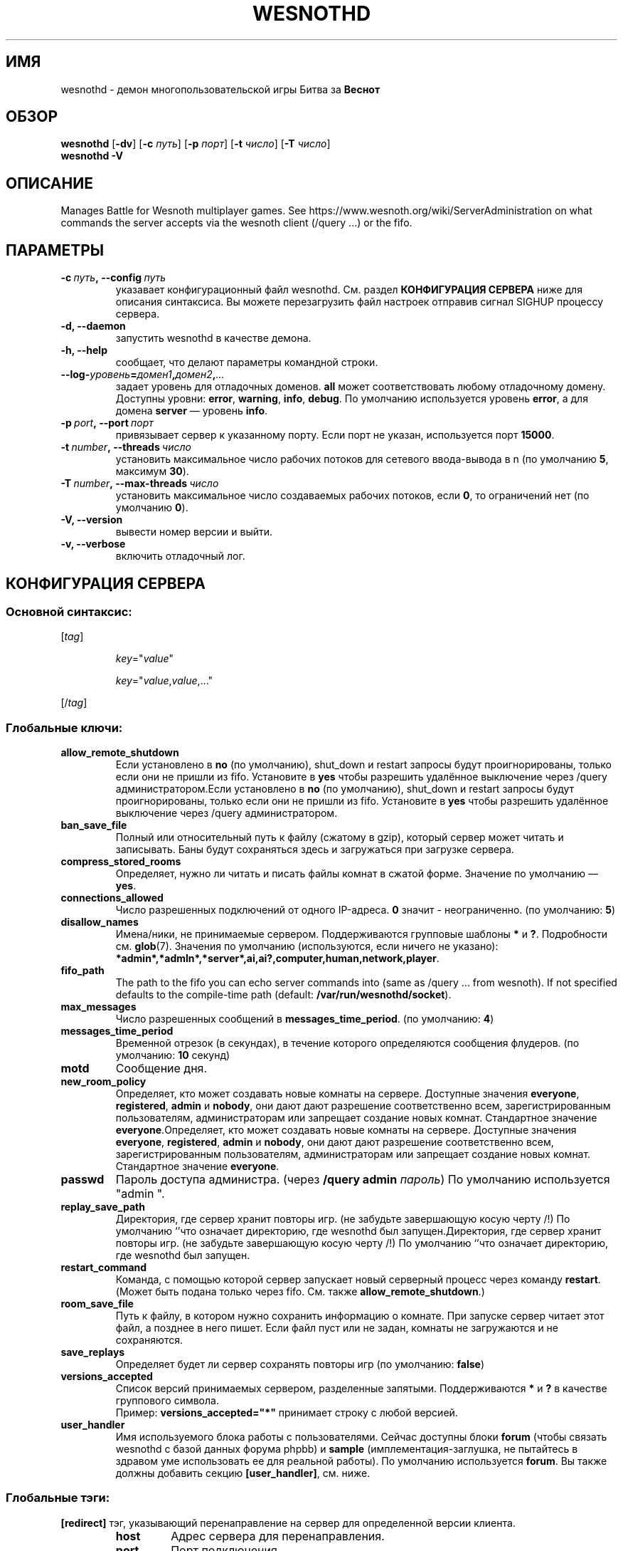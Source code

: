 .\" This program is free software; you can redistribute it and/or modify
.\" it under the terms of the GNU General Public License as published by
.\" the Free Software Foundation; either version 2 of the License, or
.\" (at your option) any later version.
.\"
.\" This program is distributed in the hope that it will be useful,
.\" but WITHOUT ANY WARRANTY; without even the implied warranty of
.\" MERCHANTABILITY or FITNESS FOR A PARTICULAR PURPOSE.  See the
.\" GNU General Public License for more details.
.\"
.\" You should have received a copy of the GNU General Public License
.\" along with this program; if not, write to the Free Software
.\" Foundation, Inc., 51 Franklin Street, Fifth Floor, Boston, MA  02110-1301  USA
.\"
.
.\"*******************************************************************
.\"
.\" This file was generated with po4a. Translate the source file.
.\"
.\"*******************************************************************
.TH WESNOTHD 6 2018 wesnothd "Демон для игры по сети Battle for Wesnoth"
.
.SH ИМЯ
.
wesnothd \- демон многопользовательской игры Битва за \fBВеснот\fP
.
.SH ОБЗОР
.
\fBwesnothd\fP [\|\fB\-dv\fP\|] [\|\fB\-c\fP \fIпуть\fP\|] [\|\fB\-p\fP \fIпорт\fP\|] [\|\fB\-t\fP
\fIчисло\fP\|] [\|\fB\-T\fP \fIчисло\fP\|]
.br
\fBwesnothd\fP \fB\-V\fP
.
.SH ОПИСАНИЕ
.
Manages Battle for Wesnoth multiplayer games. See
https://www.wesnoth.org/wiki/ServerAdministration on what commands the
server accepts via the wesnoth client (/query ...) or the fifo.
.
.SH ПАРАМЕТРЫ
.
.TP 
\fB\-c\ \fP\fIпуть\fP\fB,\ \-\-config\fP\fI\ путь\fP
указавает конфигурационный файл wesnothd. См. раздел \fBКОНФИГУРАЦИЯ СЕРВЕРА\fP
ниже для описания синтаксиса. Вы можете перезагрузить файл настроек отправив
сигнал SIGHUP процессу сервера.
.TP 
\fB\-d, \-\-daemon\fP
запустить wesnothd в качестве демона.
.TP 
\fB\-h, \-\-help\fP
сообщает, что делают параметры командной строки.
.TP 
\fB\-\-log\-\fP\fIуровень\fP\fB=\fP\fIдомен1\fP\fB,\fP\fIдомен2\fP\fB,\fP\fI...\fP
задает уровень для отладочных доменов.  \fBall\fP может соответствовать любому
отладочному домену. Доступны уровни: \fBerror\fP,\ \fBwarning\fP,\ \fBinfo\fP,\ \fBdebug\fP.  По умолчанию используется уровень \fBerror\fP, а для домена
\fBserver\fP — уровень \fBinfo\fP.
.TP 
\fB\-p\ \fP\fIport\fP\fB,\ \-\-port\fP\fI\ порт\fP
привязывает сервер к указанному порту. Если порт не указан, используется
порт \fB15000\fP.
.TP 
\fB\-t\ \fP\fInumber\fP\fB,\ \-\-threads\fP\fI\ число\fP
установить максимальное число рабочих потоков для сетевого ввода\-вывода в n
(по умолчанию \fB5\fP, максимум  \fB30\fP).
.TP 
\fB\-T\ \fP\fInumber\fP\fB,\ \-\-max\-threads\fP\fI\ число\fP
установить максимальное число создаваемых рабочих потоков, если \fB0\fP, то
ограничений нет (по умолчанию \fB0\fP).
.TP 
\fB\-V, \-\-version\fP
вывести номер версии и выйти.
.TP 
\fB\-v, \-\-verbose\fP
включить отладочный лог.
.
.SH "КОНФИГУРАЦИЯ СЕРВЕРА"
.
.SS "Основной синтаксис:"
.
.P
[\fItag\fP]
.IP
\fIkey\fP="\fIvalue\fP"
.IP
\fIkey\fP="\fIvalue\fP,\fIvalue\fP,..."
.P
[/\fItag\fP]
.
.SS "Глобальные ключи:"
.
.TP 
\fBallow_remote_shutdown\fP
Если установлено в \fBno\fP (по умолчанию), shut_down и restart запросы будут
проигнорированы, только если они не пришли из fifo. Установите в \fByes\fP
чтобы разрешить удалённое выключение через /query администратором.Если
установлено в \fBno\fP (по умолчанию), shut_down и restart запросы будут
проигнорированы, только если они не пришли из fifo. Установите в \fByes\fP
чтобы разрешить удалённое выключение через /query администратором.
.TP 
\fBban_save_file\fP
Полный или относительный путь к файлу (сжатому в gzip), который сервер может
читать и записывать. Баны будут сохраняться здесь и загружаться при загрузке
сервера.
.TP 
\fBcompress_stored_rooms\fP
Определяет, нужно ли читать и писать файлы комнат в сжатой форме. Значение
по умолчанию — \fByes\fP.
.TP 
\fBconnections_allowed\fP
Число разрешенных подключений от одного IP\-адреса. \fB0\fP значит \-
неограниченно. (по умолчанию: \fB5\fP)
.TP 
\fBdisallow_names\fP
Имена/ники, не принимаемые сервером. Поддерживаются групповые шаблоны \fB*\fP и
\fB?\fP. Подробности см. \fBglob\fP(7). Значения по умолчанию (используются, если
ничего не указано):
\fB*admin*,*admln*,*server*,ai,ai?,computer,human,network,player\fP.
.TP 
\fBfifo_path\fP
The path to the fifo you can echo server commands into (same as /query
\&... from wesnoth).  If not specified defaults to the compile\-time path
(default: \fB/var/run/wesnothd/socket\fP).
.TP 
\fBmax_messages\fP
Число разрешенных сообщений в \fBmessages_time_period\fP. (по умолчанию: \fB4\fP)
.TP 
\fBmessages_time_period\fP
Временной отрезок (в секундах), в течение которого определяются сообщения
флудеров. (по умолчанию: \fB10\fP секунд)
.TP 
\fBmotd\fP
Сообщение дня.
.TP 
\fBnew_room_policy\fP
Определяет, кто может создавать новые комнаты на сервере. Доступные значения
\fBeveryone\fP, \fBregistered\fP, \fBadmin\fP и \fBnobody\fP, они дают дают разрешение
соответственно всем, зарегистрированным пользователям, администраторам или
запрещает создание новых комнат. Стандартное значение
\fBeveryone\fP.Определяет, кто может создавать новые комнаты на
сервере. Доступные значения \fBeveryone\fP, \fBregistered\fP, \fBadmin\fP и
\fBnobody\fP, они дают дают разрешение соответственно всем, зарегистрированным
пользователям, администраторам или запрещает создание новых
комнат. Стандартное значение \fBeveryone\fP.
.TP 
\fBpasswd\fP
Пароль доступа администра. (через \fB/query admin \fP\fIпароль\fP) По умолчанию
используется "admin ".
.TP 
\fBreplay_save_path\fP
Директория, где сервер хранит повторы игр. (не забудьте завершающую косую
черту /!) По умолчанию `'что означает директорию, где wesnothd был
запущен.Директория, где сервер хранит повторы игр. (не забудьте завершающую
косую черту /!) По умолчанию `'что означает директорию, где wesnothd был
запущен.
.TP 
\fBrestart_command\fP
Команда, с помощью которой сервер запускает новый серверный процесс через
команду \fBrestart\fP.  (Может быть подана только через fifo.  См. также
\fBallow_remote_shutdown\fP.)
.TP 
\fBroom_save_file\fP
Путь к файлу, в котором нужно сохранить информацию о комнате.  При запуске
сервер читает этот файл, а позднее в него пишет.  Если файл пуст или не
задан, комнаты не загружаются и не сохраняются.
.TP 
\fBsave_replays\fP
Определяет будет ли сервер сохранять повторы игр (по умолчанию: \fBfalse\fP)
.TP 
\fBversions_accepted\fP
Список версий принимаемых сервером, разделенные запятыми. Поддерживаются
\fB*\fP и \fB?\fP в качестве группового символа.
.br
Пример: \fBversions_accepted="*"\fP принимает строку с любой версией.
.TP 
\fBuser_handler\fP
Имя используемого блока работы с пользователями.  Сейчас доступны блоки
\fBforum\fP (чтобы связать wesnothd с базой данных форума phpbb) и \fBsample\fP
(имплементация\-заглушка, не пытайтесь в здравом уме использовать ее для
реальной работы).  По умолчанию используется \fBforum\fP.  Вы также должны
добавить секцию \fB[user_handler]\fP, см. ниже.
.
.SS "Глобальные тэги:"
.
.P
\fB[redirect]\fP тэг, указывающий перенаправление на сервер для определенной
версии клиента.
.RS
.TP 
\fBhost\fP
Адрес сервера для перенаправления.
.TP 
\fBport\fP
Порт подключения.
.TP 
\fBversion\fP
Список версий, разделенных запятыми, для перенаправления. При использовании
заполнителей поведение аналогично \fBversions_accepted\fP.
.RE
.P
\fB[ban_time]\fP Тэг, который задает удобные ключевые слова для сроков
временного бана.
.RS
.TP 
\fBname\fP
Имя, которое используется для указания на время бана.
.TP 
\fBtime\fP
Определение длительности времени. Формат: %d[%s[%d%s[...]]] где %s
(секунды), m (минуты), h (часы), D (дни), M (месяцы) or Y (годы) и %d это
число. Если формат не указан, предполагается что время указано в минутах
(m). Пример: \fBtime="1D12h30m"\fP приводит к бану на 1 день, 12 часов и 30
минут.Определение длительности времени. Формат: %d[%s[%d%s[...]]] где %s
(секунды), m (минуты), h (часы), D (дни), M (месяцы) or Y (годы) и %d это
число. Если формат не указан, предполагается что время указано в минутах
(m). Пример: \fBtime="1D12h30m"\fP приводит к бану на 1 день, 12 часов и 30
минут.
.RE
.P
\fB[proxy]\fP тэг указывает серверу работать в качестве прокси и передавать
поступающие пользовательские запросы на указанный сервер. Принимает те же
ключи, что и \fB[redirect]\fP.
.RE
.P
\fB[user_handler]\fP Настройка блока работы с пользователями.  Доступные ключи
зависят от того, какой именно блок задан ключом \fBuser_handler\fP.  Если
секции \fB[user_handler]\fP в конфигурационном файле нет, сервер будет запущен
без службы регистрации ников.
.RS
.TP 
\fBdb_host\fP
(for user_handler=forum) имя хоста сервера базы данных
.TP 
\fBdb_name\fP
(for user_handler=forum) Имя базы данных.
.TP 
\fBdb_user\fP
(for user_handler=forum) Имя пользователя с которым войти в базу данных(for
user_handler=forum) Имя пользователя с которым войти в базу данных
.TP 
\fBdb_password\fP
(for user_handler=forum) Пароль этого пользователя
.TP 
\fBdb_users_table\fP
(for user_handler=forum) Название таблицы где ваш phpbb форум хранит данные
о пользователях. Скорее всего это <префикс\-таблицы>_users
(т.е. phpbb3_users).(for user_handler=forum) Название таблицы где ваш phpbb
форум хранит данные о пользователях. Скорее всего это
<префикс\-таблицы>_users (т.е. phpbb3_users).
.TP 
\fBdb_extra_table\fP
(for user_handler=forum) Имя таблицы в которой wesnothd будет сохранять
собственную информацию о пользователях. Вы должны создать эту таблицу
вручную, напримет: \fBCREATE TABLE <имя\-таблицы>(username
VARCHAR(255) PRIMARY KEY, user_lastvisit INT UNSIGNED NOT NULL DEFAULT 0,
user_is_moderator TINYINT(4) NOT NULL DEFAULT 0);\fP(for user_handler=forum)
Имя таблицы в которой wesnothd будет сохранять собственную информацию о
пользователях. Вы должны создать эту таблицу вручную, напримет: \fBCREATE
TABLE <имя\-таблицы>(username VARCHAR(255) PRIMARY KEY,
user_lastvisit INT UNSIGNED NOT NULL DEFAULT 0, user_is_moderator TINYINT(4)
NOT NULL DEFAULT 0);\fP
.TP 
\fBuser_expiration\fP
(for user_handler=sample) Время, после которого зарегистрированный ник
истекает (в днях).(for user_handler=sample) Время, после которого
зарегистрированный ник истекает (в днях).
.RE
.P
\fB[mail]\fP Настраивает SMTP\-сервер, через который блок работы с
пользователями может отправлять письма.  Пока что используется только
блоком\-заглушкой.
.RS
.TP 
\fBserver\fP
Имя хоста почтового сервера
.TP 
\fBusername\fP
Логин для подключения к почтовому серверу
.TP 
\fBpassword\fP
Пароль пользвателя.
.TP 
\fBfrom_address\fP
Адрес для ответа (reply\-to) вашего письма
.TP 
\fBmail_port\fP
Порт, на котором запущен ваш почтовый сервер. По\-умолчанию 25.
.
.SH "КОД ВЫХОДА"
.
Если сервер закончил работу правильно, код выхода 0. Код выхода 2 означает
что в параметрах командной строки были ошибки.
.
.SH АВТОР
.
Написана Дэвидом Уайтом (David White)
<davidnwhite@verizon.net>. Отредактирована Нильсом Кнейпером (Nils
Kneuper) <crazy\-ivanovic@gmx.net>, ott <ott@gaon.net>,
Soliton <soliton.de@gmail.com> и Томасом Баумхаером
<thomas.baumhauer@gmail.com>. Эта страница изначально была написана
Сирилом Бауторсом (Cyril Bouthors) <cyril@bouthors.org>.
.br
Visit the official homepage: https://www.wesnoth.org/
.
.SH "АВТОРСКОЕ ПРАВО"
.
Copyright \(co 2003\-2018 David White <davidnwhite@verizon.net>
.br
This is Free Software; this software is licensed under the GPL version 2, as
published by the Free Software Foundation.  There is NO warranty; not even
for MERCHANTABILITY or FITNESS FOR A PARTICULAR PURPOSE.
.
.SH "СМ. ТАКЖЕ"
.
\fBwesnoth\fP(6).
